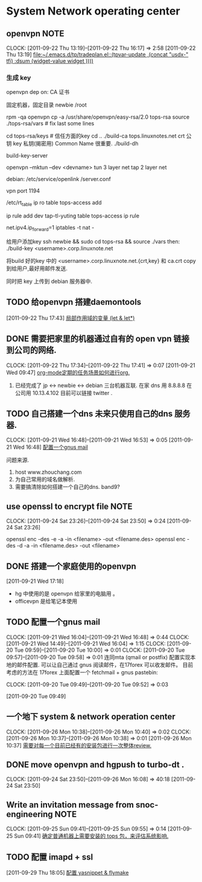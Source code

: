 * System Network operating center

** openvpn							       :NOTE:
   CLOCK: [2011-09-22 Thu 13:19]--[2011-09-22 Thu 16:17] =>  2:58
[2011-09-22 Thu 13:19]
[[file:~/.emacs.d/tp/tradeplan.el::(tpvar-update%20,(concat%20"usdx-"%20tfi)%20:dsum%20(widget-value%20widget%20))))][file:~/.emacs.d/tp/tradeplan.el::(tpvar-update ,(concat "usdx-" tfi) :dsum (widget-value widget ))))]]


*** 生成 key 

openvpn dep on:
CA 证书

固定机器，固定目录
newbie  /root

rpm -qa openvpn
cp -a /usr/share/openvpn/easy-rsa/2.0 tops-rsa
source ./tops-rsa/vars  #  fix last some lines

cd tops-rsa/keys  # 信任方面的key
cd ..
./build-ca tops.linuxnotes.net
crt 公钥
key 私钥(揭密用)
Common Name 很重要.
./build-dh

build-key-server

openvpn --mktun --dev <devname>
tun 3 layer net
tap 2 layer net

debian: /etc/service/openlink /server.conf

vpn port 1194

/etc/rt_table
ip ro table tops-access add

ip rule add dev tap-tl-yuting table tops-access
ip rule

net.ipv4.ip_forward=1
iptables -t nat -

给用户添加key
ssh newbie && sudo
cd tops-rsa && source ./vars
then:
./build-key <username>.corp.linuxnote.net 
# 生成 3个文件
将build 好的key 中的 <username>.corp.linuxnote.net.{crt,key} 和 ca.crt copy 到给用户,最好用邮件发送.

同时把 key 上传到 debian 服务器中.

** TODO 给openvpn 搭建daemontools
[2011-09-22 Thu 17:43]
[[file:~/org/elist_tut.org::*%E5%B1%80%E9%83%A8%E4%BD%9C%E7%94%A8%E5%9F%9F%E7%9A%84%E5%8F%98%E9%87%8F%20(let%20&%20let*)][局部作用域的变量 (let & let*)]]
** DONE 需要把家里的机器通过自有的 open vpn 链接到公司的网络.
  CLOCK: [2011-09-22 Thu 17:34]--[2011-09-22 Thu 17:41] =>  0:07
[2011-09-21 Wed 09:47]
[[file:~/org/refile.org::*org-mode%E5%AE%9A%E6%9C%9F%E7%9A%84%E4%BB%BB%E5%8A%A1%E5%9C%BA%E6%99%AF%E5%A6%82%E4%BD%95%E8%BF%9B%E8%A1%8Corg.][org-mode定期的任务场景如何进行org.]]
	1. 已经完成了 jp <-> newbie <-> debian  三台机器互联.
	   在家  dns 用 8.8.8.8
	   在公司用 10.13.4.102 目前可以链接 twitter . 

** TODO 自己搭建一个dns 未来只使用自己的dns 服务器.
  CLOCK: [2011-09-21 Wed 16:48]--[2011-09-21 Wed 16:53] =>  0:05
[2011-09-21 Wed 16:48]
[[file:~/org/refile.org::*%E9%85%8D%E7%BD%AE%E4%B8%80%E4%B8%AAgnus%20mail][配置一个gnus mail]]

问题来源.
	1. host www.zhouchang.com
	2. 为自己常用的域名做解析.
	3. 需要搞清除如何搭建一个自己的dns. band9?
** use openssl to encrypt file					       :NOTE:
   CLOCK: [2011-09-24 Sat 23:26]--[2011-09-24 Sat 23:50] =>  0:24
[2011-09-24 Sat 23:26]

openssl enc -des -e -a -in <filename> -out <filename.des>
openssl enc -des -d -a -in <filename.des> -out <filename>

** DONE 搭建一个家庭使用的openvpn
[2011-09-21 Wed 17:18]
  - hg 中使用的是 openvpn 给家里的电脑用 。
  - officevpn 是给笔记本使用


** TODO 配置一个gnus mail
  CLOCK: [2011-09-21 Wed 16:04]--[2011-09-21 Wed 16:48] =>  0:44
  CLOCK: [2011-09-21 Wed 14:49]--[2011-09-21 Wed 16:04] =>  1:15
  CLOCK: [2011-09-20 Tue 09:59]--[2011-09-20 Tue 10:00] =>  0:01
  CLOCK: [2011-09-20 Tue 09:57]--[2011-09-20 Tue 09:58] =>  0:01
  连同mta (qmail or postfix) 配置实现本地的邮件配置. 
  可以让自己通过 gnus 阅读邮件，在17forex 可以收发邮件。
  目前考虑的方法在 17forex 上面配置一个 fetchmail + gnus
  pastebin:
  

  CLOCK: [2011-09-20 Tue 09:49]--[2011-09-20 Tue 09:52] =>  0:03
  :PROPERTIES:
  :ORDERED:  t
  :END:
[2011-09-20 Tue 09:49]

** 一个地下 system & network operation center
  CLOCK: [2011-09-26 Mon 10:38]--[2011-09-26 Mon 10:40] =>  0:02
  CLOCK: [2011-09-26 Mon 10:37]--[2011-09-26 Mon 10:38] =>  0:01
[2011-09-26 Mon 10:37]
[[file:~/org/refile.org::*%E9%9C%80%E8%A6%81%E5%AF%B9%E6%AF%8F%E4%B8%80%E4%B8%AA%E7%9B%AE%E5%89%8D%E5%B7%B2%E7%BB%8F%E6%9C%89%E7%9A%84%E5%AE%89%E8%A3%85%E5%8C%85%E8%BF%9B%E8%A1%8C%E4%B8%80%E6%AC%A1%E6%95%B4%E4%BD%93review.][需要对每一个目前已经有的安装包进行一次整体review.]]

** DONE move openvpn and hgpush to turbo-dt .
  CLOCK: [2011-09-24 Sat 23:50]--[2011-09-26 Mon 16:08] => 40:18
[2011-09-24 Sat 23:50]
** Write an invitation message from snoc-engineering		       :NOTE:
   CLOCK: [2011-09-25 Sun 09:41]--[2011-09-25 Sun 09:55] =>  0:14
[2011-09-25 Sun 09:41]
[[file:~/org/gemstone.org::*%E7%A1%AE%E5%AE%9A%E6%99%AE%E9%80%9A%E6%9C%BA%E5%99%A8%E4%B8%8A%E9%9C%80%E8%A6%81%E5%AE%89%E8%A3%85%E7%9A%84%20tops%20%E5%8C%85%EF%BC%8C%E6%9D%A5%E8%AF%84%E4%BC%B0%E7%B3%BB%E7%BB%9F%E5%BD%B1%E5%93%8D.][确定普通机器上需要安装的 tops 包，来评估系统影响.]]

** TODO 配置 imapd + ssl
  :LOGBOOK:
  CLOCK: [2011-09-29 Thu 18:05]--[2011-09-29 四 18:15] =>  0:10
  :END:
[2011-09-29 Thu 18:05]
[[file:~/org/gemstone.org::*%E9%85%8D%E7%BD%AE%20yasnippet%20&%20flymake][配置 yasnippet & flymake]]



